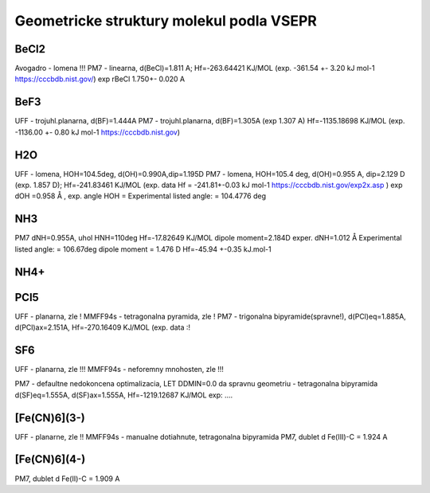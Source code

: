 Geometricke struktury molekul podla VSEPR
=========================================

BeCl2
-----
Avogadro - lomena !!!
PM7 - linearna, d(BeCl)=1.811 A; Hf=-263.64421 KJ/MOL (exp. -361.54	+- 3.20	kJ mol-1 https://cccbdb.nist.gov/)
exp rBeCl	1.750+- 0.020 A

BeF3
----
UFF - trojuhl.planarna, d(BF)=1.444A
PM7  - trojuhl.planarna, d(BF)=1.305A (exp 1.307 A)  Hf=-1135.18698 KJ/MOL (exp. -1136.00	+- 0.80	kJ mol-1 https://cccbdb.nist.gov)

H2O
---
UFF - lomena, HOH=104.5deg, d(OH)=0.990A,dip=1.195D
PM7 - lomena, HOH=105.4 deg, d(OH)=0.955 A, dip=2.129 D (exp. 1.857 D); Hf=-241.83461 KJ/MOL
(exp. data Hf = -241.81+-0.03 kJ mol-1 https://cccbdb.nist.gov/exp2x.asp )
exp dOH =0.958 Å , exp. angle HOH = Experimental listed angle: = 104.4776 deg

NH3
---
PM7  dNH=0.955A, uhol HNH=110deg  Hf=-17.82649 KJ/MOL  dipole moment=2.184D
exper.  dNH=1.012 Å  Experimental listed angle: = 106.67deg dipole moment = 1.476 D  Hf=-45.94 +-0.35 kJ.mol-1

NH4+
----


PCl5
----
UFF - planarna, zle !
MMFF94s - tetragonalna pyramida, zle !
PM7 - trigonalna bipyramide(spravne!), d(PCl)eq=1.885A, d(PCl)ax=2.151A, Hf=-270.16409 KJ/MOL
(exp. data :!

SF6
----
UFF - planarna, zle !!!
MMFF94s - neforemny mnohosten, zle !!!

PM7 - defaultne nedokoncena optimalizacia, LET DDMIN=0.0 da spravnu geometriu - tetragonalna bipyramida
d(SF)eq=1.555A, d(SF)ax=1.555A,  Hf=-1219.12687 KJ/MOL
exp: ....

[Fe(CN)6](3-)
-------------
UFF - planarne, zle !!
MMFF94s - manualne dotiahnute, tetragonalna bipyramida
PM7, dublet 
d Fe(III)-C = 1.924 A

[Fe(CN)6](4-)
-------------
PM7, dublet 
d Fe(II)-C = 1.909 A



